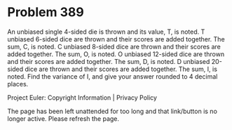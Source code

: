 *   Problem 389

   An unbiased single 4-sided die is thrown and its value, T, is noted.
   T unbiased 6-sided dice are thrown and their scores are added together.
   The sum, C, is noted.
   C unbiased 8-sided dice are thrown and their scores are added together.
   The sum, O, is noted.
   O unbiased 12-sided dice are thrown and their scores are added together.
   The sum, D, is noted.
   D unbiased 20-sided dice are thrown and their scores are added together.
   The sum, I, is noted.
   Find the variance of I, and give your answer rounded to 4 decimal places.

   Project Euler: Copyright Information | Privacy Policy

   The page has been left unattended for too long and that link/button is no
   longer active. Please refresh the page.
